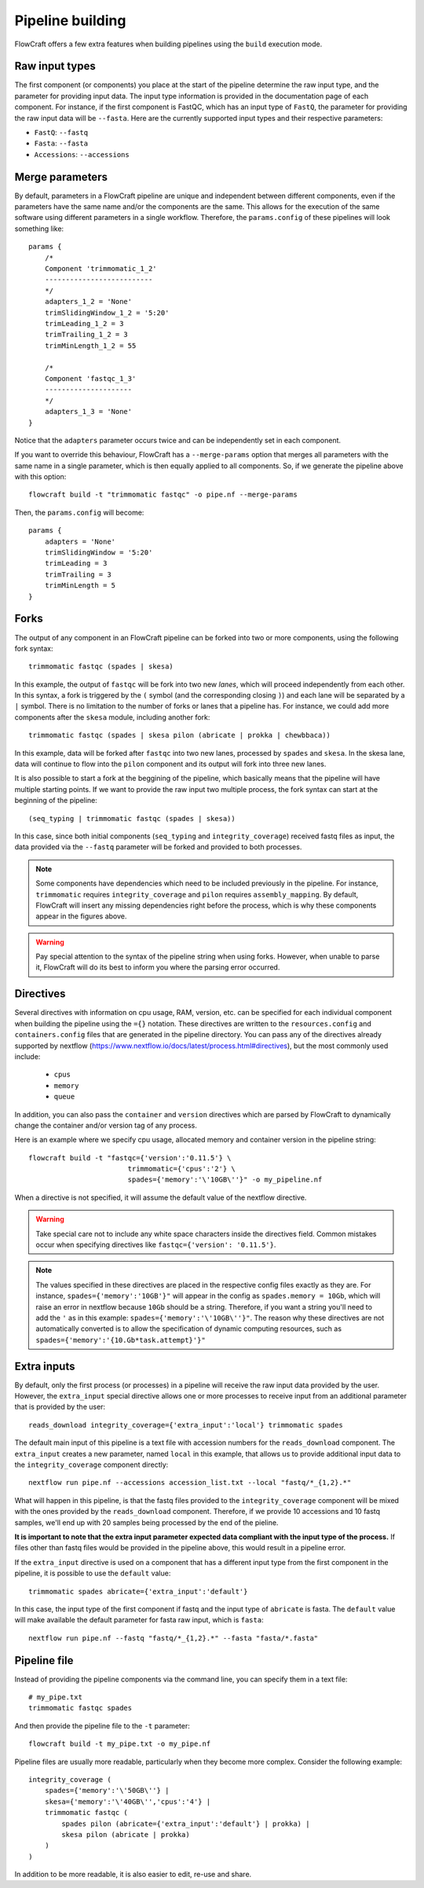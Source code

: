 Pipeline building
=================

FlowCraft offers a few extra features when building pipelines using the
``build`` execution mode.

Raw input types
---------------

The first component (or components) you place at the start of the pipeline
determine the raw input type, and the parameter for providing input data.
The input type information is provided in the documentation page of each
component. For instance, if the first component is FastQC, which has an input
type of ``FastQ``, the parameter for providing the raw input data will be
``--fasta``. Here are the currently supported input types and their
respective parameters:

- ``FastQ``: ``--fastq``
- ``Fasta``: ``--fasta``
- ``Accessions``: ``--accessions``


.. _mergeParams:

Merge parameters
----------------

By default, parameters in a FlowCraft pipeline are unique and independent
between different components, even if the parameters have the same name and/or
the components are the same. This allows for the execution of the same software
using different parameters in a single workflow. Therefore, the ``params.config``
of these pipelines will look something like::

    params {
        /*
        Component 'trimmomatic_1_2'
        --------------------------
        */
        adapters_1_2 = 'None'
        trimSlidingWindow_1_2 = '5:20'
        trimLeading_1_2 = 3
        trimTrailing_1_2 = 3
        trimMinLength_1_2 = 55

        /*
        Component 'fastqc_1_3'
        ---------------------
        */
        adapters_1_3 = 'None'
    }

Notice that the ``adapters`` parameter occurs twice and can be independently set
in each component.

If you want to override this behaviour, FlowCraft has a ``--merge-params`` option
that merges all parameters with the same name in a single parameter, which is then
equally applied to all components. So, if we generate the pipeline above
with this option::

    flowcraft build -t "trimmomatic fastqc" -o pipe.nf --merge-params

Then, the ``params.config`` will become::

    params {
        adapters = 'None'
        trimSlidingWindow = '5:20'
        trimLeading = 3
        trimTrailing = 3
        trimMinLength = 5
    }

Forks
-----

The output of any component in an FlowCraft pipeline can be forked into
two or more components, using the following fork syntax::

    trimmomatic fastqc (spades | skesa)

.. image:: ../resources/fork_1.png
   :scale: 80 %
   :align: center

In this example, the output of ``fastqc`` will be fork into two new *lanes*,
which will proceed independently from each other. In this syntax, a fork is
triggered by the ``(`` symbol (and the corresponding closing ``)``) and each
lane will be separated by a ``|`` symbol. There is no limitation to the number
of forks or lanes that a pipeline has. For instance, we could add more
components after the ``skesa`` module, including another fork::

    trimmomatic fastqc (spades | skesa pilon (abricate | prokka | chewbbaca))

.. image:: ../resources/fork_2.png
   :scale: 80 %
   :align: center

In this example, data will be forked after ``fastqc`` into two new lanes,
processed by ``spades`` and ``skesa``. In the skesa lane, data will continue
to flow into the ``pilon`` component and its output will fork into three new
lanes.

It is also possible to start a fork at the beggining of the pipeline, which
basically means that the pipeline will have multiple starting points. If we
want to provide the raw input two multiple process, the fork syntax can start
at the beginning of the pipeline::

    (seq_typing | trimmomatic fastqc (spades | skesa))

.. image:: ../resources/fork_3.png
   :scale: 80 %
   :align: center

In this case, since both initial components (``seq_typing`` and
``integrity_coverage``) received fastq files as input, the data provided
via the ``--fastq`` parameter will be forked and provided to both processes.

.. note::
    Some components have dependencies which need to be included previously
    in the pipeline. For instance, ``trimmomatic`` requires
    ``integrity_coverage`` and ``pilon`` requires ``assembly_mapping``. By
    default, FlowCraft will insert any missing dependencies right before
    the process, which is why these components appear in the figures above.

.. warning::
    Pay special attention to the syntax of the pipeline string when using
    forks. However, when unable to parse it, FlowCraft will do its best
    to inform you where the parsing error occurred.

Directives
----------

Several directives with information on cpu usage, RAM, version, etc. can be
specified for each individual component when building the pipeline using the
``={}`` notation. These
directives are written to the ``resources.config`` and
``containers.config`` files that are generated in the pipeline directory. You
can pass any of the directives already supported by nextflow (https://www.nextflow.io/docs/latest/process.html#directives),
but the most commonly used include:

    - ``cpus``
    - ``memory``
    - ``queue``

In addition, you can also pass the ``container`` and ``version`` directives
which are parsed by FlowCraft to dynamically change the container and/or
version tag of any process.

Here is an example where we specify cpu usage, allocated memory and container
version in the pipeline string::

    flowcraft build -t "fastqc={'version':'0.11.5'} \
                            trimmomatic={'cpus':'2'} \
                            spades={'memory':'\'10GB\''}" -o my_pipeline.nf

When a directive is not specified, it will assume the default value of the
nextflow directive.

.. warning::
    Take special care not to include any white space characters inside the
    directives field. Common mistakes occur when specifying directives like
    ``fastqc={'version': '0.11.5'}``.

.. note::
    The values specified in these directives are placed in the
    respective config files exactly as they are. For instance,
    ``spades={'memory':'10GB'}"`` will appear in the config as
    ``spades.memory = 10Gb``, which will raise an error in nextflow because
    ``10Gb`` should be a string. Therefore, if you want a string you'll need to add
    the ``'`` as in this example: ``spades={'memory':'\'10GB\''}"``. The
    reason why these directives are not automatically converted is to allow
    the specification of dynamic computing resources, such as
    ``spades={'memory':'{10.Gb*task.attempt}'}"``

Extra inputs
------------

By default, only the first process (or processes) in a pipeline will receive
the raw input data provided by the user. However, the ``extra_input`` special
directive allows one or more processes to receive input from an additional parameter
that is provided by the user::

    reads_download integrity_coverage={'extra_input':'local'} trimmomatic spades

The default main input of this pipeline is a text file with accession numbers
for the ``reads_download`` component. The ``extra_input`` creates
a new parameter, named ``local`` in this example, that allows us to provide
additional input data to the ``integrity_coverage`` component directly::

    nextflow run pipe.nf --accessions accession_list.txt --local "fastq/*_{1,2}.*"

What will happen in this pipeline, is that the fastq files provided to the
``integrity_coverage`` component will be mixed with the ones provided by the
``reads_download`` component. Therefore, if we provide 10 accessions and 10
fastq samples, we'll end up with 20 samples being processed by the end of the
pieline.

**It is important to note that the extra input parameter expected data
compliant with the input type of the process.** If files other than fastq files
would be provided in the pipeline above, this would result in a pipeline error.

If the ``extra_input`` directive is used on a component that has a different
input type from the first component in the pipeline, it is possible to use
the ``default`` value::

    trimmomatic spades abricate={'extra_input':'default'}

In this case, the input type of the first component if fastq and the input
type of ``abricate`` is fasta. The ``default`` value will make available the
default parameter for fasta raw input, which is ``fasta``::

    nextflow run pipe.nf --fastq "fastq/*_{1,2}.*" --fasta "fasta/*.fasta"

Pipeline file
-------------

Instead of providing the pipeline components via the command line, you can
specify them in a text file::

    # my_pipe.txt
    trimmomatic fastqc spades

And then provide the pipeline file to the ``-t`` parameter::

    flowcraft build -t my_pipe.txt -o my_pipe.nf

Pipeline files are usually more readable, particularly when they become more
complex. Consider the following example::

    integrity_coverage (
        spades={'memory':'\'50GB\''} |
        skesa={'memory':'\'40GB\'','cpus':'4'} |
        trimmomatic fastqc (
            spades pilon (abricate={'extra_input':'default'} | prokka) |
            skesa pilon (abricate | prokka)
        )
    )

In addition to be more readable, it is also easier to edit, re-use and share.

